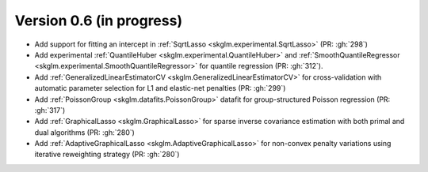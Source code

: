 .. _changes_0_5:

Version 0.6 (in progress)
-------------------------
- Add support for fitting an intercept in :ref:`SqrtLasso <skglm.experimental.SqrtLasso>` (PR: :gh:`298`)
- Add experimental :ref:`QuantileHuber <skglm.experimental.QuantileHuber>` and :ref:`SmoothQuantileRegressor <skglm.experimental.SmoothQuantileRegressor>` for quantile regression (PR: :gh:`312`).
- Add :ref:`GeneralizedLinearEstimatorCV <skglm.GeneralizedLinearEstimatorCV>` for cross-validation with automatic parameter selection for L1 and elastic-net penalties (PR: :gh:`299`)
- Add :ref:`PoissonGroup <skglm.datafits.PoissonGroup>` datafit for group-structured Poisson regression (PR: :gh:`317`)
- Add :ref:`GraphicalLasso <skglm.GraphicalLasso>` for sparse inverse covariance estimation with both primal and dual algorithms (PR: :gh:`280`)
- Add :ref:`AdaptiveGraphicalLasso <skglm.AdaptiveGraphicalLasso>` for non-convex penalty variations using iterative reweighting strategy (PR: :gh:`280`)
